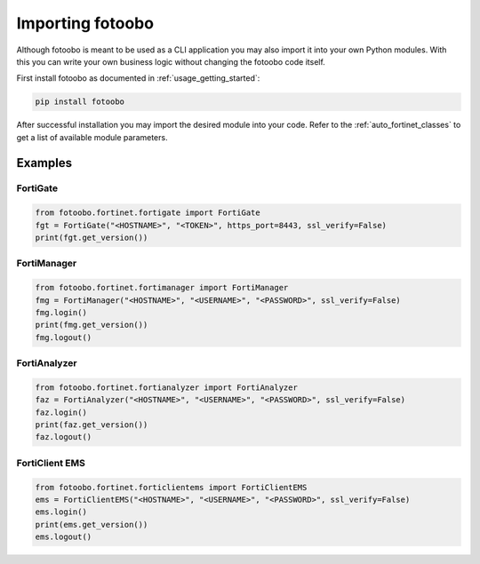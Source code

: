 .. Describes the prerequisites and installation of fotoobo

.. _import_fotoobo:

Importing fotoobo
=================

Although fotoobo is meant to be used as a CLI application you may also import it into your own 
Python modules. With this you can write your own business logic without changing the fotoobo code
itself.

First install fotoobo as documented in :ref:`usage_getting_started`:

.. code-block:: bash

  pip install fotoobo

After successful installation you may import the desired module into your code. Refer to the 
:ref:`auto_fortinet_classes` to get a list of available module parameters.


Examples
--------

FortiGate
^^^^^^^^^

.. code-block:: python

    from fotoobo.fortinet.fortigate import FortiGate
    fgt = FortiGate("<HOSTNAME>", "<TOKEN>", https_port=8443, ssl_verify=False)
    print(fgt.get_version())

FortiManager
^^^^^^^^^^^^

.. code-block:: python

    from fotoobo.fortinet.fortimanager import FortiManager
    fmg = FortiManager("<HOSTNAME>", "<USERNAME>", "<PASSWORD>", ssl_verify=False)
    fmg.login()
    print(fmg.get_version())
    fmg.logout()

FortiAnalyzer
^^^^^^^^^^^^^

.. code-block:: python

    from fotoobo.fortinet.fortianalyzer import FortiAnalyzer
    faz = FortiAnalyzer("<HOSTNAME>", "<USERNAME>", "<PASSWORD>", ssl_verify=False)
    faz.login()
    print(faz.get_version())
    faz.logout()

FortiClient EMS
^^^^^^^^^^^^^^^

.. code-block:: python

    from fotoobo.fortinet.forticlientems import FortiClientEMS
    ems = FortiClientEMS("<HOSTNAME>", "<USERNAME>", "<PASSWORD>", ssl_verify=False)
    ems.login()
    print(ems.get_version())
    ems.logout()

